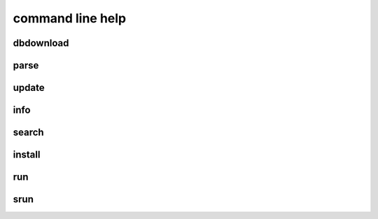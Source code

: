 command line help
==================================

dbdownload
-----------

.. program-output:: python -m abandi.dbdownload --help
    :prompt:


parse
---------

.. program-output:: python -m abandi.parse --help
    :prompt:


update
---------

.. program-output:: python -m abandi.update --help
    :prompt:

info
---------

.. program-output:: python -m abandi.info --help
    :prompt:

search
---------

.. program-output:: python -m abandi.search --help
    :prompt:

install
---------

.. program-output:: python -m abandi.install --help
    :prompt:

run
---------

.. program-output:: python -m abandi.run --help
    :prompt:

srun
---------

.. program-output:: python -m abandi.srun --help
    :prompt:


